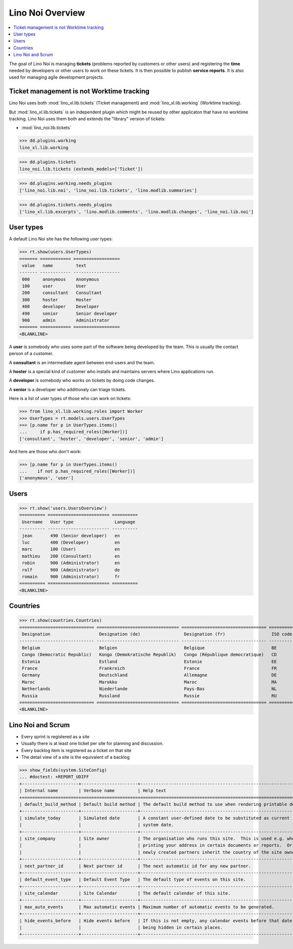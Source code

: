 .. doctest docs/specs/noi/general.rst
.. _noi.specs.general:

=================
Lino Noi Overview
=================

.. doctest init:

    >>> from lino import startup
    >>> startup('lino_book.projects.team.settings.demo')
    >>> from lino.api.doctest import *



.. contents::
  :local:

     
The goal of Lino Noi is managing **tickets** (problems reported by
customers or other users) and registering the **time** needed by
developers or other users to work on these tickets.
It is then possible to publish **service reports**.
It is also used for managing agile development projects.


Ticket management is not Worktime tracking
==========================================

Lino Noi uses both :mod:`lino_xl.lib.tickets` (Ticket management) and
:mod:`lino_xl.lib.working` (Worktime tracking).

But :mod:`lino_xl.lib.tickets` is an independent plugin which might be
reused by other applicaton that have no worktime tracking.  Lino Noi
uses them both and extends the "library" version of tickets:

- :mod:`lino_noi.lib.tickets` 

>>> dd.plugins.working
lino_xl.lib.working

>>> dd.plugins.tickets
lino_noi.lib.tickets (extends_models=['Ticket'])

>>> dd.plugins.working.needs_plugins
['lino_noi.lib.noi', 'lino_noi.lib.tickets', 'lino.modlib.summaries']

>>> dd.plugins.tickets.needs_plugins
['lino_xl.lib.excerpts', 'lino.modlib.comments', 'lino.modlib.changes', 'lino_noi.lib.noi']



User types
==========

A default Lino Noi site has the following user types:

>>> rt.show(users.UserTypes)
======= ============ ==================
 value   name         text
------- ------------ ------------------
 000     anonymous    Anonymous
 100     user         User
 200     consultant   Consultant
 300     hoster       Hoster
 400     developer    Developer
 490     senior       Senior developer
 900     admin        Administrator
======= ============ ==================
<BLANKLINE>


A **user** is somebody who uses some part of the software being
developed by the team. This is usually the contact person of a
customer.

A **consultant** is an intermediate agent between end-users and the
team.

A **hoster** is a special kind of customer who installs and maintains
servers where Lino applications run.

A **developer** is somebody who works on tickets by doing code
changes.

A **senior** is a developer who additionaly can triage tickets.

Here is a list of user types of those who can work on tickets:

>>> from lino_xl.lib.working.roles import Worker
>>> UserTypes = rt.models.users.UserTypes
>>> [p.name for p in UserTypes.items()
...     if p.has_required_roles([Worker])]
['consultant', 'hoster', 'developer', 'senior', 'admin']

And here are those who don't work:

>>> [p.name for p in UserTypes.items()
...    if not p.has_required_roles([Worker])]
['anonymous', 'user']


Users
=====

>>> rt.show('users.UsersOverview')
========== ======================== ==========
 Username   User type                Language
---------- ------------------------ ----------
 jean       490 (Senior developer)   en
 luc        400 (Developer)          en
 marc       100 (User)               en
 mathieu    200 (Consultant)         en
 robin      900 (Administrator)      en
 rolf       900 (Administrator)      de
 romain     900 (Administrator)      fr
========== ======================== ==========
<BLANKLINE>


Countries
=========

>>> rt.show(countries.Countries)
============================= ================================ ================================= ==========
 Designation                   Designation (de)                 Designation (fr)                  ISO code
----------------------------- -------------------------------- --------------------------------- ----------
 Belgium                       Belgien                          Belgique                          BE
 Congo (Democratic Republic)   Kongo (Demokratische Republik)   Congo (République democratique)   CD
 Estonia                       Estland                          Estonie                           EE
 France                        Frankreich                       France                            FR
 Germany                       Deutschland                      Allemagne                         DE
 Maroc                         Marokko                          Maroc                             MA
 Netherlands                   Niederlande                      Pays-Bas                          NL
 Russia                        Russland                         Russie                            RU
============================= ================================ ================================= ==========
<BLANKLINE>


.. just another test:

    >>> json_fields = 'count rows title success no_data_text'
    >>> kwargs = dict(fmt='json', limit=10, start=0)
    >>> demo_get('robin', 'api/countries/Countries', json_fields, 9, **kwargs)



Lino Noi and Scrum
==================

- Every sprint is registered as a site
- Usually there is at least one ticket per site for planning and
  discussion.
- Every backlog item is registered as a ticket on that site
- The detail view of a site is the equivalent of a backlog  

>>> show_fields(system.SiteConfig)
... #doctest: +REPORT_UDIFF
+----------------------+----------------------+---------------------------------------------------------------------+
| Internal name        | Verbose name         | Help text                                                           |
+======================+======================+=====================================================================+
| default_build_method | Default build method | The default build method to use when rendering printable documents. |
+----------------------+----------------------+---------------------------------------------------------------------+
| simulate_today       | Simulated date       | A constant user-defined date to be substituted as current           |
|                      |                      | system date.                                                        |
+----------------------+----------------------+---------------------------------------------------------------------+
| site_company         | Site owner           | The organisation who runs this site.  This is used e.g. when        |
|                      |                      | printing your address in certain documents or reports.  Or          |
|                      |                      | newly created partners inherit the country of the site owner.       |
+----------------------+----------------------+---------------------------------------------------------------------+
| next_partner_id      | Next partner id      | The next automatic id for any new partner.                          |
+----------------------+----------------------+---------------------------------------------------------------------+
| default_event_type   | Default Event Type   | The default type of events on this site.                            |
+----------------------+----------------------+---------------------------------------------------------------------+
| site_calendar        | Site Calendar        | The default calendar of this site.                                  |
+----------------------+----------------------+---------------------------------------------------------------------+
| max_auto_events      | Max automatic events | Maximum number of automatic events to be generated.                 |
+----------------------+----------------------+---------------------------------------------------------------------+
| hide_events_before   | Hide events before   | If this is not empty, any calendar events before that date are      |
|                      |                      | being hidden in certain places.                                     |
+----------------------+----------------------+---------------------------------------------------------------------+
